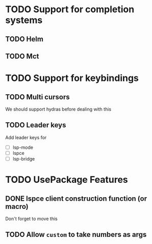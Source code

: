 * TODO Support for completion systems
** TODO Helm
** TODO Mct
* TODO Support for keybindings
** TODO Multi cursors
We should support hydras before dealing with this

** TODO Leader keys
Add leader keys for
+ [ ] lsp-mode
+ [ ] lspce
+ [ ] lsp-bridge

* TODO UsePackage Features
** DONE lspce client construction function (or macro)
Don't forget to move this

** TODO Allow =custom= to take numbers as args
